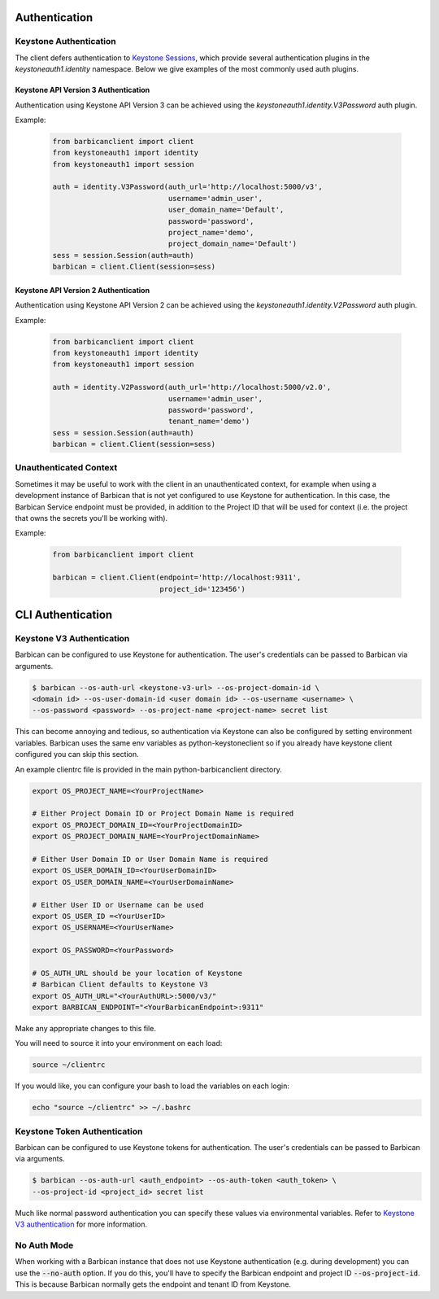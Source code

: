 Authentication
==============

Keystone Authentication
-----------------------

The client defers authentication to `Keystone Sessions`_, which provide several
authentication plugins in the `keystoneauth1.identity` namespace.  Below we give
examples of the most commonly used auth plugins.

.. _`Keystone Sessions`: http://docs.openstack.org/developer/keystoneauth/using-sessions.html

Keystone API Version 3 Authentication
~~~~~~~~~~~~~~~~~~~~~~~~~~~~~~~~~~~~~

Authentication using Keystone API Version 3 can be achieved using the
`keystoneauth1.identity.V3Password` auth plugin.

Example:

  .. code-block:: python

    from barbicanclient import client
    from keystoneauth1 import identity
    from keystoneauth1 import session

    auth = identity.V3Password(auth_url='http://localhost:5000/v3',
                               username='admin_user',
                               user_domain_name='Default',
                               password='password',
                               project_name='demo',
                               project_domain_name='Default')
    sess = session.Session(auth=auth)
    barbican = client.Client(session=sess)

Keystone API Version 2 Authentication
~~~~~~~~~~~~~~~~~~~~~~~~~~~~~~~~~~~~~

Authentication using Keystone API Version 2 can be achieved using the
`keystoneauth1.identity.V2Password` auth plugin.

Example:

  .. code-block:: python

    from barbicanclient import client
    from keystoneauth1 import identity
    from keystoneauth1 import session

    auth = identity.V2Password(auth_url='http://localhost:5000/v2.0',
                               username='admin_user',
                               password='password',
                               tenant_name='demo')
    sess = session.Session(auth=auth)
    barbican = client.Client(session=sess)

Unauthenticated Context
-----------------------

Sometimes it may be useful to work with the client in an unauthenticated
context, for example when using a development instance of Barbican that is
not yet configured to use Keystone for authentication.  In this case, the
Barbican Service endpoint must be provided, in addition to the Project ID that
will be used for context (i.e. the project that owns the secrets you'll be
working with).

Example:

  .. code-block:: python

    from barbicanclient import client

    barbican = client.Client(endpoint='http://localhost:9311',
                             project_id='123456')


CLI Authentication
==================

Keystone V3 Authentication
--------------------------

Barbican can be configured to use Keystone for authentication. The user's
credentials can be passed to Barbican via arguments.

.. code-block:: bash

    $ barbican --os-auth-url <keystone-v3-url> --os-project-domain-id \
    <domain id> --os-user-domain-id <user domain id> --os-username <username> \
    --os-password <password> --os-project-name <project-name> secret list

This can become annoying and tedious, so authentication via Keystone can
also be configured by setting environment variables. Barbican uses the same env
variables as python-keystoneclient so if you already have keystone client
configured you can skip this section.

An example clientrc file is provided in the main python-barbicanclient
directory.

.. code-block:: bash

    export OS_PROJECT_NAME=<YourProjectName>

    # Either Project Domain ID or Project Domain Name is required
    export OS_PROJECT_DOMAIN_ID=<YourProjectDomainID>
    export OS_PROJECT_DOMAIN_NAME=<YourProjectDomainName>

    # Either User Domain ID or User Domain Name is required
    export OS_USER_DOMAIN_ID=<YourUserDomainID>
    export OS_USER_DOMAIN_NAME=<YourUserDomainName>

    # Either User ID or Username can be used
    export OS_USER_ID =<YourUserID>
    export OS_USERNAME=<YourUserName>

    export OS_PASSWORD=<YourPassword>

    # OS_AUTH_URL should be your location of Keystone
    # Barbican Client defaults to Keystone V3
    export OS_AUTH_URL="<YourAuthURL>:5000/v3/"
    export BARBICAN_ENDPOINT="<YourBarbicanEndpoint>:9311"


Make any appropriate changes to this file.

You will need to source it into your environment on each load:

.. code-block:: bash

    source ~/clientrc

If you would like, you can configure your bash to load the variables on
each login:

.. code-block:: bash

    echo "source ~/clientrc" >> ~/.bashrc

Keystone Token Authentication
-----------------------------

Barbican can be configured to use Keystone tokens for authentication. The
user's credentials can be passed to Barbican via arguments.

.. code-block:: bash

    $ barbican --os-auth-url <auth_endpoint> --os-auth-token <auth_token> \
    --os-project-id <project_id> secret list

Much like normal password authentication you can specify these values via
environmental variables. Refer to `Keystone V3 authentication`_ for more
information.


No Auth Mode
------------

When working with a Barbican instance that does not use Keystone authentication
(e.g. during development) you can use the :code:`--no-auth` option. If you do
this, you'll have to specify the Barbican endpoint and project ID
:code:`--os-project-id`. This is because Barbican normally gets the endpoint
and tenant ID from Keystone.

